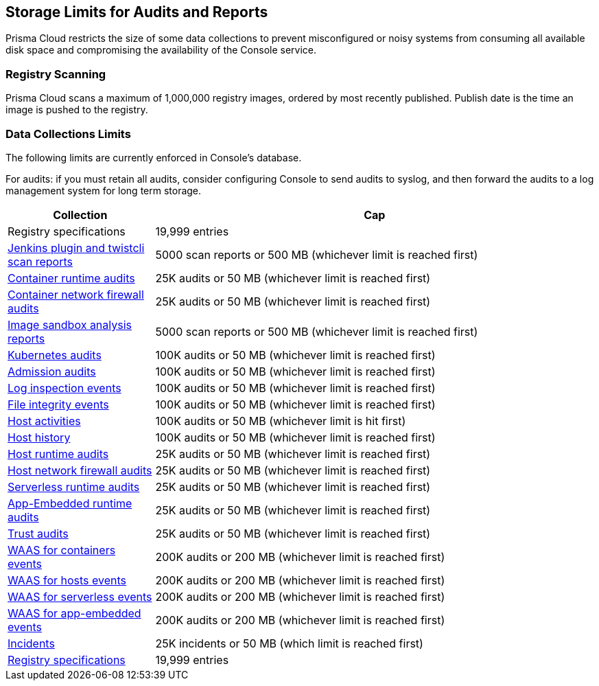 [#storage-limits-for-audits-and-reports]
== Storage Limits for Audits and Reports

Prisma Cloud restricts the size of some data collections to prevent misconfigured or noisy systems from consuming all available disk space and compromising the availability of the Console service.

[#registry-scanning]
=== Registry Scanning

Prisma Cloud scans a maximum of 1,000,000 registry images, ordered by most recently published.
Publish date is the time an image is pushed to the registry.

[#data-collections-limits]
=== Data Collections Limits

The following limits are currently enforced in Console's database.

For audits: if you must retain all audits, consider configuring Console to send audits to syslog, and then forward the audits to a log management system for long term storage.

[cols="1,3", options="header"]
|===
|Collection
|Cap

|Registry specifications
|19,999 entries

|xref:../vulnerability-management/scan-reports.adoc[Jenkins plugin and twistcli scan reports]
|5000 scan reports or 500 MB (whichever limit is reached first)

|xref:../audit/event-viewer.adoc[Container runtime audits]
|25K audits or 50 MB (whichever limit is reached first)

|xref:../audit/event-viewer.adoc[Container network firewall audits]
|25K audits or 50 MB (whichever limit is reached first)

|xref:../runtime-defense/image-analysis-sandbox.adoc[Image sandbox analysis reports]
|5000 scan reports or 500 MB (whichever limit is reached first)

|xref:../audit/kubernetes-auditing.adoc[Kubernetes audits]
|100K audits or 50 MB (whichever limit is reached first)

|xref:../access-control/open-policy-agent.adoc[Admission audits]
|100K audits or 50 MB (whichever limit is reached first)

|xref:../runtime-defense/runtime-defense-hosts.adoc[Log inspection events]
|100K audits or 50 MB (whichever limit is reached first)

|xref:../runtime-defense/runtime-defense-hosts.adoc[File integrity events]
|100K audits or 50 MB (whichever limit is reached first)

|xref:../audit/host-activity.adoc[Host activities]
|100K audits or 50 MB (whichever limit is hit first)

|xref:../audit/audit-admin-activity.adoc[Host history]
|100K audits or 50 MB (whichever limit is reached first)

|xref:../audit/event-viewer.adoc[Host runtime audits]
|25K audits or 50 MB (whichever limit is reached first)

|xref:../audit/event-viewer.adoc[Host network firewall audits]
|25K audits or 50 MB (whichever limit is reached first)

|xref:../audit/event-viewer.adoc[Serverless runtime audits]
|25K audits or 50 MB (whichever limit is reached first)

|xref:../audit/event-viewer.adoc[App-Embedded runtime audits]
|25K audits or 50 MB (whichever limit is reached first)

|xref:../audit/event-viewer.adoc[Trust audits]
|25K audits or 50 MB (whichever limit is reached first)

|xref:../waas/waas-analytics.adoc[WAAS for containers events]
|200K audits or 200 MB (whichever limit is reached first)

|xref:../waas/waas-analytics.adoc[WAAS for hosts events]
|200K audits or 200 MB (whichever limit is reached first)

|xref:../waas/waas-analytics.adoc[WAAS for serverless events]
|200K audits or 200 MB (whichever limit is reached first)

|xref:../waas/waas-analytics.adoc[WAAS for app-embedded events]
|200K audits or 200 MB (whichever limit is reached first)

|xref:../runtime-defense/incident-explorer.adoc[Incidents]
|25K incidents or 50 MB (which limit is reached first)

|xref:../vulnerability-management/registry-scanning/registry-scanning.adoc[Registry specifications]
|19,999 entries

|===
